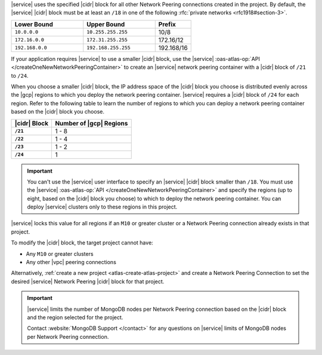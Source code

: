 |service| uses the specified |cidr| block for all other Network Peering
connections created in the project. By default, the |service| |cidr|
block must be at least an ``/18`` in one of the following 
:rfc:`private networks <rfc1918#section-3>`.

.. list-table::
   :header-rows: 1
   :widths: 40 40 20

   * - Lower Bound
     - Upper Bound
     - Prefix

   * - ``10.0.0.0``
     - ``10.255.255.255``
     - 10/8

   * - ``172.16.0.0``
     - ``172.31.255.255``
     - 172.16/12

   * - ``192.168.0.0``
     - ``192.168.255.255``
     - 192.168/16

If your application requires |service| to use a smaller |cidr| block,
use the |service| :oas-atlas-op:`API 
</createOneNewNetworkPeeringContainer>` to create an |service| network 
peering container with a |cidr| block of ``/21`` to ``/24``.

When you choose a smaller |cidr| block, the IP address space of the 
|cidr| block you choose is distributed evenly across the |gcp| regions 
to which you deploy the network peering container. |service| requires a 
|cidr| block of ``/24`` for each region. Refer to the following table to 
learn the number of regions to which you can deploy a network peering 
container based on the |cidr| block you choose.

.. list-table::
   :header-rows: 1
   :stub-columns: 1

   * - |cidr| Block
     - Number of |gcp| Regions
   * - ``/21``
     - 1 - 8
   * - ``/22``
     - 1 - 4
   * - ``/23``
     - 1 - 2
   * - ``/24``
     - 1

.. important::

   You can't use the |service| user interface to specify an |service| 
   |cidr| block smaller than ``/18``. You must use the |service| 
   :oas-atlas-op:`API </createOneNewNetworkPeeringContainer>` and
   specify the regions (up to eight, based on the |cidr| block you
   choose) to which to deploy the network peering container. You can 
   deploy |service| clusters only to these regions in this project.

|service| locks this value for all regions if an ``M10`` or greater
cluster or a Network Peering connection already exists in that project.  

To modify the |cidr| block, the target project cannot have:

- Any ``M10`` or greater clusters
- Any other |vpc| peering connections

Alternatively, :ref:`create a new project <atlas-create-atlas-project>`
and create a Network Peering Connection to set the desired |service| 
Network Peering |cidr| block for that project.

.. important::

   |service| limits the number of MongoDB nodes per Network Peering
   connection based on the |cidr| block and the region selected for the project. 

   .. example::
   
               A project with an |service| |vpc| |cidr| block of
               ``/18`` is limited to approximately 80 three-node
               replica sets per |gcp| region.

   Contact :website:`MongoDB Support </contact>` for any questions on
   |service| limits of MongoDB nodes per Network Peering connection.

